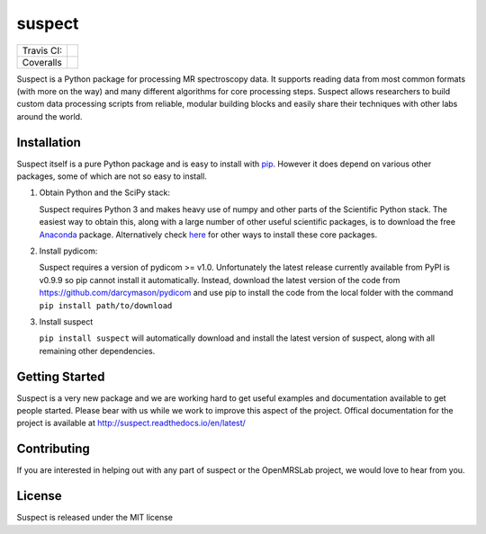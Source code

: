 suspect
-------

==========  =================
Travis CI:  |build_status|
Coveralls   |coverage_status|
==========  =================

.. |build_status| image:: https://travis-ci.org/openmrslab/suspect.svg?branch=master
    :target: https://travis-ci.org/openmrslab/suspect

.. |coverage_status| image:: https://coveralls.io/repos/github/openmrslab/suspect/badge.svg?branch=master
    :target: https://coveralls.io/github/openmrslab/suspect?branch=master

Suspect is a Python package for processing MR spectroscopy data. It supports reading data from most common formats (with more on the way) and many different algorithms for core processing steps. Suspect allows researchers to build custom data processing scripts from reliable, modular building blocks and easily share their techniques with other labs around the world.

Installation
^^^^^^^^^^^^

Suspect itself is a pure Python package and is easy to install with `pip`_. However it does depend on various other packages, some of which are not so easy to install.

1. Obtain Python and the SciPy stack:

   Suspect requires Python 3 and makes heavy use of numpy and other parts of the Scientific Python stack. The easiest way to obtain this, along with a large number of other useful scientific packages, is to download the free Anaconda_ package. Alternatively check here_ for other ways to install these core packages.
2. Install pydicom:

   Suspect requires a version of pydicom >= v1.0. Unfortunately the latest release currently available from PyPI is v0.9.9 so pip cannot install it automatically. Instead, download the latest version of the code from https://github.com/darcymason/pydicom and use pip to install the code from the local folder with the command ``pip install path/to/download``
3. Install suspect

   ``pip install suspect`` will automatically download and install the latest version of suspect, along with all remaining other dependencies.

.. _pip: https://pip.pypa.io/en/stable/
.. _pydicom: https://pydicom.readthedocs.io/en/stable/index.html
.. _Anaconda: https://www.continuum.io/downloads
.. _here: http://www.scipy.org/install.html

Getting Started
^^^^^^^^^^^^^^^

Suspect is a very new package and we are working hard to get useful examples and documentation available to get people started. Please bear with us while we work to improve this aspect of the project. Offical documentation for the project is available at http://suspect.readthedocs.io/en/latest/

Contributing
^^^^^^^^^^^^

If you are interested in helping out with any part of suspect or the OpenMRSLab project, we would love to hear from you.

License
^^^^^^^

Suspect is released under the MIT license
